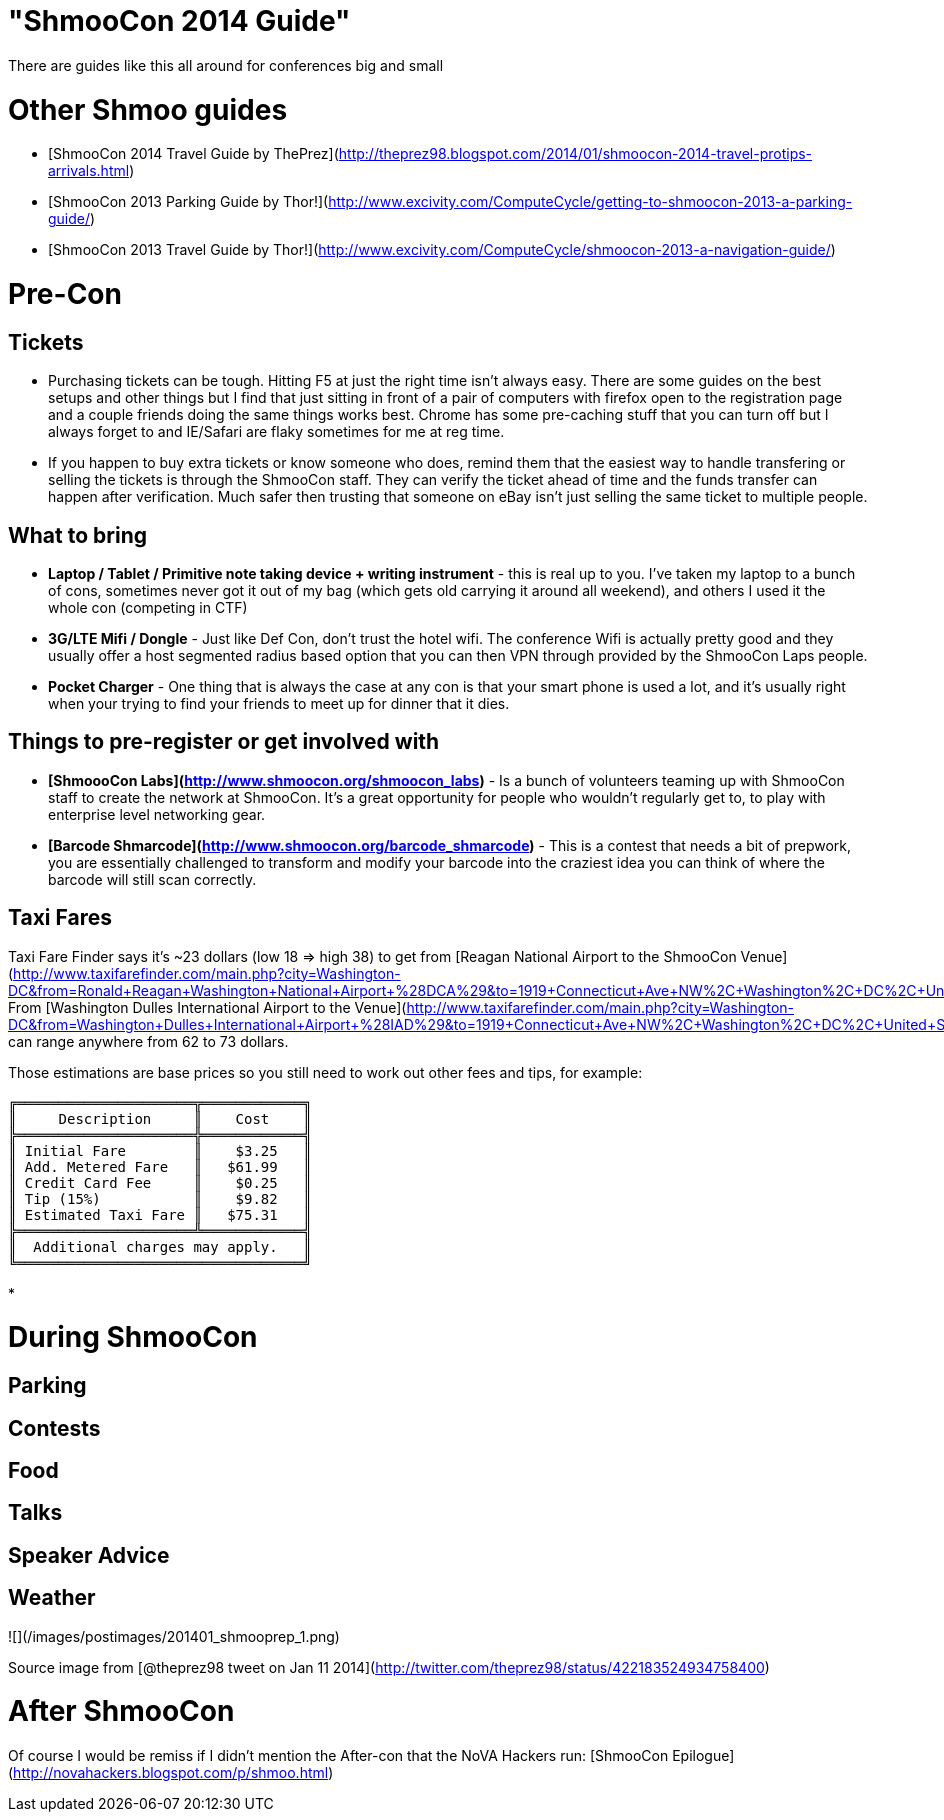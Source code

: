 = "ShmooCon 2014 Guide"
:hp-tags: shmoocon, cons

There are guides like this all around for conferences big and small


# Other Shmoo guides

* [ShmooCon 2014 Travel Guide by ThePrez](http://theprez98.blogspot.com/2014/01/shmoocon-2014-travel-protips-arrivals.html)
* [ShmooCon 2013 Parking Guide by Thor!](http://www.excivity.com/ComputeCycle/getting-to-shmoocon-2013-a-parking-guide/)
* [ShmooCon 2013 Travel Guide by Thor!](http://www.excivity.com/ComputeCycle/shmoocon-2013-a-navigation-guide/)


# Pre-Con

## Tickets

* Purchasing tickets can be tough. Hitting F5 at just the right time isn't always easy. There are some guides on the best setups and other things but I find that just sitting in front of a pair of computers with firefox open to the registration page and a couple friends doing the same things works best. Chrome has some pre-caching stuff that you can turn off but I always forget to and IE/Safari are flaky sometimes for me at reg time.
* If you happen to buy extra tickets or know someone who does, remind them that the easiest way to handle transfering or selling the tickets is through the ShmooCon staff. They can verify the ticket ahead of time and the funds transfer can happen after verification. Much safer then trusting that someone on eBay isn't just selling the same ticket to multiple people.

## What to bring

* **Laptop / Tablet / Primitive note taking device + writing instrument** - this is real up to you. I've taken my laptop to a bunch of cons, sometimes never got it out of my bag (which gets old carrying it around all weekend), and others I used it the whole con (competing in CTF)
* **3G/LTE Mifi / Dongle** - Just like Def Con, don't trust the hotel wifi. The conference Wifi is actually pretty good and they usually offer a host segmented radius based option that you can then VPN through provided by the ShmooCon Laps people.
* **Pocket Charger** - One thing that is always the case at any con is that your smart phone is used a lot, and it's usually right when your trying to find your friends to meet up for dinner that it dies.

## Things to pre-register or get involved with

* **[ShmoooCon Labs](http://www.shmoocon.org/shmoocon_labs)** - Is a bunch of volunteers teaming up with ShmooCon staff to create the network at ShmooCon. It's a great opportunity for people who wouldn't regularly get to, to play with enterprise level networking gear.
* **[Barcode Shmarcode](http://www.shmoocon.org/barcode_shmarcode)** - This is a contest that needs a bit of prepwork, you are essentially challenged to transform and modify your barcode into the craziest idea you can think of where the barcode will still scan correctly.

## Taxi Fares

Taxi Fare Finder says it's ~23 dollars (low 18 => high 38) to get from [Reagan National Airport to the ShmooCon Venue](http://www.taxifarefinder.com/main.php?city=Washington-DC&from=Ronald+Reagan+Washington+National+Airport+%28DCA%29&to=1919+Connecticut+Ave+NW%2C+Washington%2C+DC%2C+United+States). From [Washington Dulles International Airport to the Venue](http://www.taxifarefinder.com/main.php?city=Washington-DC&from=Washington+Dulles+International+Airport+%28IAD%29&to=1919+Connecticut+Ave+NW%2C+Washington%2C+DC%2C+United+States) can range anywhere from 62 to 73 dollars.

Those estimations are base prices so you still need to work out other fees and tips, for example:

```
╔═════════════════════╦════════════╗
║     Description     ║    Cost    ║
╠═════════════════════╬════════════╣
║ Initial Fare        ║    $3.25   ║
║ Add. Metered Fare   ║   $61.99   ║
║ Credit Card Fee     ║    $0.25   ║
║ Tip (15%)           ║    $9.82   ║
║ Estimated Taxi Fare ║   $75.31   ║
╠═════════════════════╩════════════╣
║  Additional charges may apply.   ║
╚══════════════════════════════════╝
```

*

# During ShmooCon

## Parking



## Contests

## Food

## Talks

## Speaker Advice

## Weather

![](/images/postimages/201401_shmooprep_1.png)

Source image from [@theprez98 tweet on Jan 11 2014](http://twitter.com/theprez98/status/422183524934758400)

# After ShmooCon

Of course I would be remiss if I didn't mention the After-con that the NoVA Hackers run: [ShmooCon Epilogue](http://novahackers.blogspot.com/p/shmoo.html)